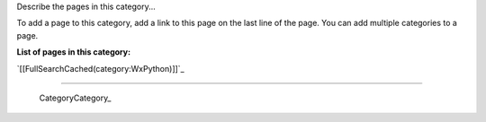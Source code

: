 
Describe the pages in this category... 

To add a page to this category, add a link to this page on the last line of the page. You can add multiple categories to a page.

**List of pages in this category:**

`[[FullSearchCached(category:WxPython)]]`_

-------------------------

 CategoryCategory_

.. ############################################################################


